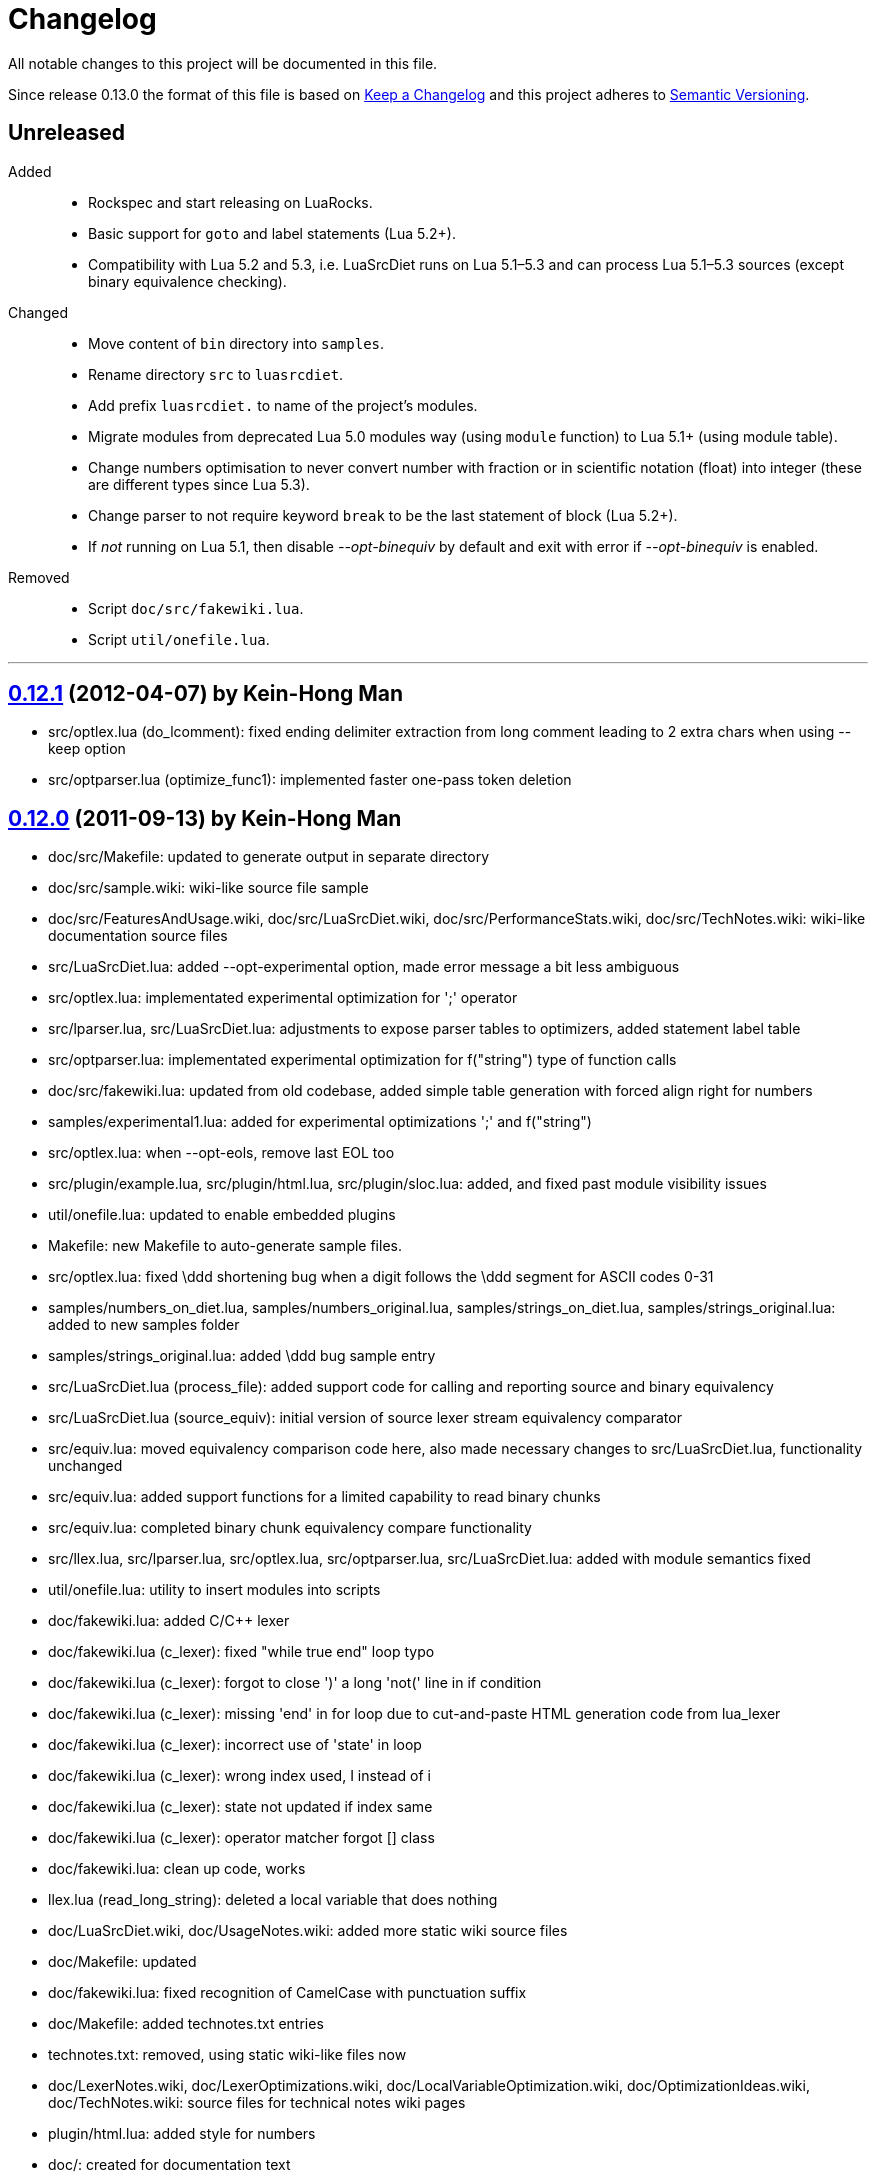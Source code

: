 = Changelog
:repo-uri: https://github.com/jirutka/luasrcdiet
:compare: {repo-uri}/compare

All notable changes to this project will be documented in this file.

Since release 0.13.0 the format of this file is based on http://keepachangelog.com/[Keep a Changelog] and this project adheres to http://semver.org/[Semantic Versioning].


== Unreleased

Added::
  * Rockspec and start releasing on LuaRocks.
  * Basic support for `goto` and label statements (Lua 5.2+).
  * Compatibility with Lua 5.2 and 5.3, i.e. LuaSrcDiet runs on Lua 5.1–5.3 and can process Lua 5.1–5.3 sources (except binary equivalence checking).

Changed::
  * Move content of `bin` directory into `samples`.
  * Rename directory `src` to `luasrcdiet`.
  * Add prefix `luasrcdiet.` to name of the project’s modules.
  * Migrate modules from deprecated Lua 5.0 modules way (using `module` function) to Lua 5.1+ (using module table).
  * Change numbers optimisation to never convert number with fraction or in scientific notation (float) into integer (these are different types since Lua 5.3).
  * Change parser to not require keyword `break` to be the last statement of block (Lua 5.2+).
  * If _not_ running on Lua 5.1, then disable _--opt-binequiv_ by default and exit with error if _--opt-binequiv_ is enabled.

Removed::
  * Script `doc/src/fakewiki.lua`.
  * Script `util/onefile.lua`.


'''

== link:{compare}/v0.12.0\...v0.12.1[0.12.1] (2012-04-07) by Kein-Hong Man

* src/optlex.lua (do_lcomment): fixed ending delimiter extraction from long comment leading to 2 extra chars when using --keep option
* src/optparser.lua (optimize_func1): implemented faster one-pass token deletion


== link:{compare}/v0.11.2\...v0.12.0[0.12.0] (2011-09-13) by Kein-Hong Man

* doc/src/Makefile: updated to generate output in separate directory
* doc/src/sample.wiki: wiki-like source file sample
* doc/src/FeaturesAndUsage.wiki, doc/src/LuaSrcDiet.wiki, doc/src/PerformanceStats.wiki, doc/src/TechNotes.wiki: wiki-like documentation source files
* src/LuaSrcDiet.lua: added --opt-experimental option, made error message a bit less ambiguous
* src/optlex.lua: implementated experimental optimization for ';' operator
* src/lparser.lua, src/LuaSrcDiet.lua: adjustments to expose parser tables to optimizers, added statement label table
* src/optparser.lua: implementated experimental optimization for f("string") type of function calls
* doc/src/fakewiki.lua: updated from old codebase, added simple table generation with forced align right for numbers
* samples/experimental1.lua: added for experimental optimizations ';' and f("string")
* src/optlex.lua: when --opt-eols, remove last EOL too
* src/plugin/example.lua, src/plugin/html.lua, src/plugin/sloc.lua: added, and fixed past module visibility issues
* util/onefile.lua: updated to enable embedded plugins
* Makefile: new Makefile to auto-generate sample files.
* src/optlex.lua: fixed \ddd shortening bug when a digit follows the \ddd segment for ASCII codes 0-31
* samples/numbers_on_diet.lua, samples/numbers_original.lua, samples/strings_on_diet.lua, samples/strings_original.lua: added to new samples folder
* samples/strings_original.lua: added \ddd bug sample entry
* src/LuaSrcDiet.lua (process_file): added support code for calling and reporting source and binary equivalency
* src/LuaSrcDiet.lua (source_equiv): initial version of source lexer stream equivalency comparator
* src/equiv.lua: moved equivalency comparison code here, also made necessary changes to src/LuaSrcDiet.lua, functionality unchanged
* src/equiv.lua: added support functions for a limited capability to read binary chunks
* src/equiv.lua: completed binary chunk equivalency compare functionality
* src/llex.lua, src/lparser.lua, src/optlex.lua, src/optparser.lua, src/LuaSrcDiet.lua: added with module
semantics fixed
* util/onefile.lua: utility to insert modules into scripts
* doc/fakewiki.lua: added C/C++ lexer
* doc/fakewiki.lua (c_lexer): fixed "while true end" loop typo
* doc/fakewiki.lua (c_lexer): forgot to close ')' a long 'not('
line in if condition
* doc/fakewiki.lua (c_lexer): missing 'end' in for loop due to
cut-and-paste HTML generation code from lua_lexer
* doc/fakewiki.lua (c_lexer): incorrect use of 'state' in loop
* doc/fakewiki.lua (c_lexer): wrong index used, I instead of i
* doc/fakewiki.lua (c_lexer): state not updated if index same
* doc/fakewiki.lua (c_lexer): operator matcher forgot [] class
* doc/fakewiki.lua: clean up code, works
* llex.lua (read_long_string): deleted a local variable that does nothing
* doc/LuaSrcDiet.wiki, doc/UsageNotes.wiki: added more static wiki source files
* doc/Makefile: updated
* doc/fakewiki.lua: fixed recognition of CamelCase with punctuation suffix
* doc/Makefile: added technotes.txt entries
* technotes.txt: removed, using static wiki-like files now
* doc/LexerNotes.wiki, doc/LexerOptimizations.wiki, doc/LocalVariableOptimization.wiki, doc/OptimizationIdeas.wiki, doc/TechNotes.wiki: source files for technical notes wiki pages
* plugin/html.lua: added style for numbers
* doc/: created for documentation text
* doc/Makefile: to automatically build docs from wiki sources
* doc/fakewiki.lua: script to generate static wiki pages
* lparser.lua: adjusted to use less locals, slightly smaller


== link:{compare}/v0.11.1\...v0.11.2[0.11.2] (2008-06-08) by Kein-Hong Man

* optparser.lua: improved local variable collision discrimination
* technotes.txt: updated notes on local variable collision tests
* optparser.lua: changed a collision test to be more conservative
* plugin/sloc.lua, plugin/html.lua: added skeletons for two planned plugins
* LuaSrcDiet.lua: added early exit options for plugins
* plugin/example.lua: added early exit for plugin, filenames
* plugin/sloc.lua: implemented SLOC plugin
* plugin/html.lua: implemented HTML plugin
* numbers_original.lua, numbers_on_diet.lua: fixed missing commas
* LuaSrcDiet.lua: fixed early exit handling for multiple files
* sample/Makefile: added generator entry for HTML plugin
* sample/html_sample.html: added HTML plugin sample (html.lua)
* plugin/example.lua: updated comments
* technotes.txt: added note on maximum local identifiers needed
* optparser.lua: minor formatting tweaks
* plugin/: created directory for plugins
* plugin/example.lua: created example plugin with specified calls
* LuaSrcDiet.lua: added --plugin option with plugin handling code
* LuaSrcDiet.lua: tweaked usage text


== link:{compare}/v0.11.0\...v0.11.1[0.11.1] (2008-06-03) by Kein-Hong Man

* LuaSrcDiet.lua: added --opt-entropy option handling
* sample/Makefile: improved with an explanation list
* optparser.lua: added implementation for --opt-entropy
* technotes.txt: added notes on local variable rename algorithm
* optparser.lua: bug fix, avoid keywords when generating names
* test/test_benchmark1.lua: fixed missing die() to error()
* test/test_benchmark1.lua: added verification of scripts after first loading them using loadstring()
* LuaSrcDiet.lua, optlex.lua: --detail implementation for strings and numbers, extra info display
* optlex.lua (do_number): fixed --detail handling where the converted number is no different
* optparser.lua: updated final local renaming handling
* optparser.lua: added --details statistics implementation for local variable renaming
* sample/Makefile: added --details to standard 'all' build
* LuaSrcDiet.lua, llex.lua, lparser.lua, optlex.lua: fixed some inadvertent or forgotten or unnecessary global variable accesses
* test/test_benchmark1.lua: coded simple test for loader performance
* test/LuaSrcDiet_fixed.lua, test/LuaSrcDiet_fixed_.lua: files without shbang first line to satisfy loadstring()

== link:{compare}/v0.10.2\...v0.11.0[0.11.0] (2008-05-29) by Kein-Hong Man

* lparser.lua: added isself flag to handle "self" specially
* LuaSrcDiet.lua (dump_parser): added display for 'isself'
* optparser.lua (optimize): added support for preserving implicit "self" parameter, updated local renaming loop
* optparser.lua (stats_summary): improved with output stats, clean up
* LuaSrcDiet.lua (process_file): clean up stats display
* LuaSrcDiet.lua (process_file): mistake in assigning optional print, mistakenly assigned to lparser.print instead of optparser.print
* sample/Makefile: added entries for dumping --dump-* samples
* sample/Makefile: added entries for different optimization options
* optparser.lua (optimize): finished coding local variable optimizer, to test now
* optparser.lua (optimize): syntax error, used 'then' instead of 'do'
* lparser.lua: bug in binopr_*, missing "%" operator, Yueliang bug
* lparser.lua: added nameref, to track local variable declaration's position properly
* lparser.lua (searchvar): bug, forgot to fix a "return 1" to return a proper useful id
* optparser.lua (optimize): fix obj/object handling, no need to compare against nil
* optparser.lua (optimize): rewrite local-local collision loop using a variable scanleft to track objects left to process
* optparser.lua (optimize): objects assigned to mark properly with skip and done
* lparser.lua (adjustlocalvars): change 'rem' assignment if local variables are overlapping
* optparser.lua (optimize): added handling for 'rem' extension if it is negative
* sample/Makefile: updated, plus second-generation test, auto-diffed
* optparser.lua: local variable optimization seems to work
* optparser.lua: added designs for stats tables
* optparser.lua (debug_dump_info): beautify variable names
* optparser.lua: added draft of statistics dump code
* optparser.lua (optimize): added option as parm for future
* optparser.lua (debug_dump_info): removed along with associated stuff, moved to main program as a dump option
* LuaSrcDiet.lua: change name of --dump to --dump-lexer, added --dump-parser
* LuaSrcDiet.lua (dump_parser): adapted from debug_dump_info
* optparser.lua: rearranged some code
* optparser.lua: fixed LETTERS, upper-case is valid also
* optparser.lua (new_var_name): implemented variable name allocator
* optparser.lua (preprocess): added preprocess to find first and last accesses of locals
* lparser.lua (removevars): adapted from original parser, needed for proper local variable activation/deactivation tracking
* optparser.lua: added some debugging display code
* lparser.lua (forlist): bug, nvar set to 0 but should be 1, mistake in copy-and-paste
* lparser.lua: global/local tables seems okay
* lparser.lua (adjustlocalvars): adjusted activation order
* LuaSrcDiet.lua: added --keep option to leave license or copyright texts alone
* technotes.txt: added a list of possible optimizations
* optparser.lua: updated constant strings to handle name entropy
* LuaSrcDiet.lua: added --none option for zero optimizations
* LuaSrcDiet.lua: added --details option (flag only) for display of extra or useful optimization output information
* LuaSrcDiet.lua: enabled code for --opt-locals
* LuaSrcDiet.lua: added code to call parser, parser optimizer
* lparser.lua: added tables for deferred local variable activation
* lparser.lua (adjustlocalvars): adapted from original parser, needed for deferred local variable activation, updated various functions that uses it as well
* lparser.lua (init): off by 1 error for j index, 0 should be 1
* lparser.lua: bug in unopr, missing "#" lookup, Yueliang bug
* optparser.lua (optimize): added debug code
* lparser.lua: working better
* lparser.lua: fitted with new token retrieval scheme using tables
* llex.lua: simplified locals declaration
* sample/Makefile: added lparser.lua and optparser.lua for testing
* lparser.lua: restored some earlier line numbering code
* lparser.lua (init): rewrote token retrieval properly to take into consideration non-grammar tokens and fake constants
* lparser.lua: removed unused token peeking code, added table init
* lparser.lua: add local variable tracking code
* lparser.lua: coded local/global variable tracking code
* lparser.lua (singlevar): bug, tried to local globalinfo[id]
* lparser.lua (init): rename mistake, toklist should be tokorig
* lparser.lua (init): indexing mistake, target, i should be j
* lparser.lua: passes parsing of LuaSrcDiet.lua


== link:{compare}/v0.10.1\...v0.10.2[0.10.2] (2008-05-27) by Kein-Hong Man

* sample/numbers_original.lua: adding number samples
* optlex.lua (do_number): fixed trying to compare string variable and constant number in if statements
* optlex.lua (do_number): mistake in scientific number regex, +/- sign must be optional
* optlex.lua (do_number): mistake in taking substring, forgot first position index parameter
* sample/numbers_original.lua: completed basic samples
* optlex.lua (do_number): mostly works
* optlex.lua (do_number): coded number optimizer
* sample/strings_original.lua: adding string samples
* sample/Makefile: added entry to build string samples
* optlex.lua (do_string): bug, used string.byte instead of string.char in /ddd tests
* LuaSrcDiet.lua: bug, missing handling for --opt*, --noopt* optimization options
* optlex.lua (do_string): bug, incomplete code for handling \ddd for \\ and translation to literal char
* sample/strings_original.lua: completed basic samples
* optlex.lua (do_string): mostly works
* lparser.lua: added, from Yueliang 0.4.0, removed log() calls
* optparser.lua: added placeholder, parser-based optimizer file
* test/test_optparser.lua: placeholder for optparser.lua testing
* optlex.lua (optimize): fixed missing parameter for toklnlist
* optlex.lua (do_string): forgot to initialize c_delim, c_ndelim to zero
* optlex.lua (do_lstring): bad regex (missing '%' to escape '['), mistake in editing
* optlex.lua (do_lstring, do_lcomment): attempted to use p from a string.find when it is nil
* optlex.lua (do_lstring, do_lcomment): rearranged to allow a nil position variable p to break out of loop
* optlex.lua (do_string): missing i update for \<delim> case
* LuaSrcDiet.lua: enabled relevant command-line options
* optlex.lua (do_string, do_lstring): seem to work
* llex.lua: added tokln table for keeping line numbers
* optlex.lua: added management of token line number list
* optlex.lua (do_lstring): changed trailing whitespace warning message to include approximate line number
* LuaSrcDiet.lua (process_file): adjusted warning handling
* optlex.lua: comment updates, minor improvements
* LuaSrcDiet.lua (process_file): added warning for when settings cause some CRLF or LFCR line endings to still exist
* optlex.lua (do_string): coded string optimizer
* optlex.lua: updated notes for number optimization
* optlex.lua (do_comment): coded short comment optimizer
* optlex.lua (do_lcomment): coded long comment optimizer
* optlex.lua (do_lstring): coded long string optimizer


== link:{compare}/v0.9.1\...v0.10.1[0.10.1] (2008-05-25) by Kein-Hong Man

* LuaSrcDiet.lua (process_file): added code to print statistics
* LuaSrcDiet.lua: set back executable flag, added #! line
* sample/: added directory for samples
* sample/Makefile: braindead Makefile to create samples, statistics.txt and *.lua files are Makefile-generated
* LuaSrcDiet.lua: formatting adjustments for statistics output
* LuaSrcDiet.lua: added version information option
* optlex.lua (optimize): done pass 2 (opt-eols) and tested
* LuaSrcDiet.lua: removed non-functional options for now
* LuaSrcDiet.lua: updated option description for --opt-eols
* LuaSrcDiet.lua: added function to save data
* LuaSrcDiet.lua (process_file): preliminary implementation
* LuaSrcDiet.lua (main): bug, avoid assigning option.OUTPUT_FILE if it is not set
* technotes.txt: updated TK_OP-TK_OP behaviour, and behaviour of '-' followed by comments
* optlex.lua (checkpair): fixed TK_OP-TK_OP behaviour
* optlex.lua (optimize): fixed bug, option[] lookup wrong
* optlex.lua (optimize): added option forcing for --opt-eols
* optlex.lua: added support function to repack tokens
* optlex.lua (optimize): fixed bug, don't allow reinterpret if current token deleted
* optlex.lua: preliminary working version with pass 1 working, optimization calls to be done, pass 2 to be done
* optlex.lua: support functions, pass 1/2 skeleton
* technotes.txt: updated to reflect optlex.lua work
* optlex.lua: added prototypes for optimization functions
* optlex.lua: completed pass 1 of lexer-based optimization
* optlex.lua: create file for lexer-based optimization code
* test/test_optlex.lua: created file for optlex.lua testing
* technotes.txt: updated, cut out some comments from llex.lua
* optlex.lua: coding lexer-based optimization code
* LuaSrcDiet.lua (main): fixed a missing return flag
* LuaSrcDiet.lua: coded file loader, token dumper
* LuaSrcDiet.lua: coded statistics dump feature
* technotes.txt: new file detailing optimization tech notes
* LuaSrcDiet.lua: coded messages, part of options handling
* LuaSrcDiet.lua: coded argument handling
* llex.lua: converted lexer to LuaSrcDiet needs
* test/test_llex.lua: copied over from Yueliang for testing
* llex.lua (init): reset token, seminfo tables at initialization
* test/test_llex.lua: updated for LuaSrcDiet's lexer, testing
* llex.lua (read_long_string): re-insert is_str parameter, needed for error message
* test/test_llex.lua: adjusted test cases, all tests passes, except a test for accented character identifiers, fails for now
* lparser.lua: remove first, work on lexer features first
* LuaSrcDiet.lua: ported over file handling code
* LuaSrcDiet.lua: created file for work on 5.1 version
* llex.lua: added 5.1.x lexer from Yueliang, to be worked on
* lparser.lua: added 5.1.x parser skeleton from Yueliang, to be worked on
* 5.0/: created directory for old 5.0 scripts to make way for new 5.1 work
* 5.0/LuaSrcDiet.lua, 5.0/LuaSrcDiet_.lua, 5.0/LSDTest.lua: moved from root directory


== link:{compare}/v0.9.0\...v0.9.1[0.9.1] (2005-08-16) by Kein-Hong Man

* LuaSrcDiet.lua (llex:lex): fixed buff init bug
* LuaSrcDiet.lua (DumpTokens): added --dump option
* LuaSrcDiet.lua: adjusted shellbang


== 0.9.0 (2005-02-15) by Kein-Hong Man

* LuaSrcDiet.lua: preliminary functional script
* LuaSrcDiet.lua: preliminary feature-complete
* LuaSrcDiet.lua: finalized for preliminary release
* LuaSrcDiet.lua: done modifying llex.lua for LuaSrcDiet
* LSDTest.lua: created


== 0.0.0 (2005-01-14) by Kein-Hong Man

* started project
